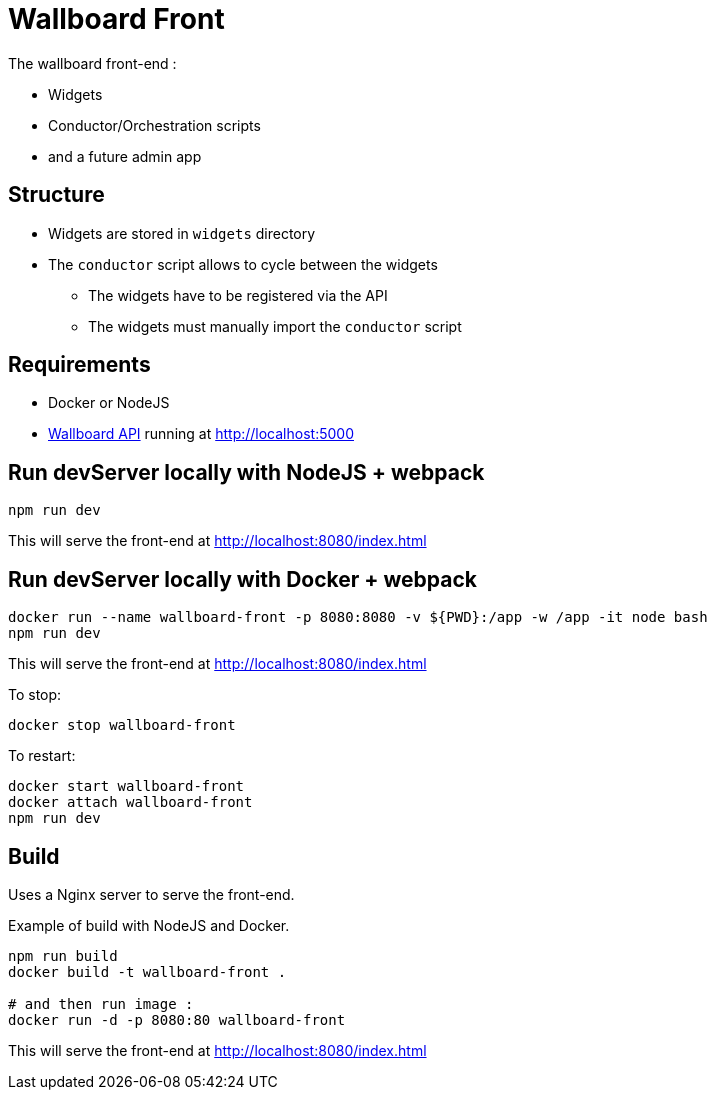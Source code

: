 = Wallboard Front

The wallboard front-end :

* Widgets
* Conductor/Orchestration scripts
* and a future admin app 

== Structure
* Widgets are stored in `widgets` directory
* The `conductor` script allows to cycle between the widgets
** The widgets have to be registered via the API 
** The widgets must manually import the `conductor` script

== Requirements
* Docker or NodeJS
* https://github.com/SofteamOuest/wallboard-back[Wallboard API] running at http://localhost:5000

== Run devServer locally with NodeJS + webpack
[source]
----
npm run dev
----

This will serve the front-end at http://localhost:8080/index.html

== Run devServer locally with Docker + webpack

[source]
----
docker run --name wallboard-front -p 8080:8080 -v ${PWD}:/app -w /app -it node bash
npm run dev
----

This will serve the front-end at http://localhost:8080/index.html

To stop:

[source]
----
docker stop wallboard-front
----

To restart:

[source]
----
docker start wallboard-front
docker attach wallboard-front
npm run dev
----

== Build 

Uses a Nginx server to serve the front-end.

Example of build with NodeJS and Docker.

[source]
----
npm run build
docker build -t wallboard-front .

# and then run image :
docker run -d -p 8080:80 wallboard-front
----

This will serve the front-end at http://localhost:8080/index.html
